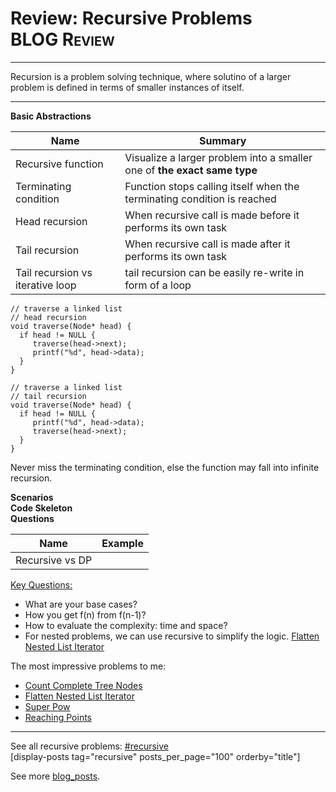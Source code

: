 * Review: Recursive Problems                                    :BLOG:Review:
#+STARTUP: showeverything
#+OPTIONS: toc:nil \n:t ^:nil creator:nil d:nil
:PROPERTIES:
:type: recursive, review
:END:
---------------------------------------------------------------------
Recursion is a problem solving technique, where solutino of a larger problem is defined in terms of smaller instances of itself.
---------------------------------------------------------------------
#+BEGIN_HTML
<a href="https://github.com/dennyzhang/code.dennyzhang.com/tree/master/review/review-recursive"><img align="right" width="200" height="183" src="https://www.dennyzhang.com/wp-content/uploads/denny/watermark/github.png" /></a>
#+END_HTML

*Basic Abstractions*
| Name                             | Summary                                                                 |
|----------------------------------+-------------------------------------------------------------------------|
| Recursive function               | Visualize a larger problem into a smaller one of *the exact same type*  |
| Terminating condition            | Function stops calling itself when the terminating condition is reached |
| Head recursion                   | When recursive call is made before it performs its own task             |
| Tail recursion                   | When recursive call is made after it performs its own task              |
| Tail recursion vs iterative loop | tail recursion can be easily re-write in form of a loop                 |

#+BEGIN_SRC c++
// traverse a linked list
// head recursion
void traverse(Node* head) {
  if head != NULL {
     traverse(head->next);
     printf("%d", head->data);
  }
}
#+END_SRC

#+BEGIN_SRC c++
// traverse a linked list
// tail recursion
void traverse(Node* head) {
  if head != NULL {
     printf("%d", head->data);
     traverse(head->next);
  }
}
#+END_SRC
Never miss the terminating condition, else the function may fall into infinite recursion.

*Scenarios*
*Code Skeleton*
*Questions*
| Name            | Example |
|-----------------+---------|
| Recursive vs DP |         |

[[color:#c7254e][Key Questions:]]
- What are your base cases?
- How you get f(n) from f(n-1)?
- How to evaluate the complexity: time and space?
- For nested problems, we can use recursive to simplify the logic. [[https://code.dennyzhang.com/flatten-nested-list-iterator][Flatten Nested List Iterator]]

The most impressive problems to me:
- [[https://code.dennyzhang.com/count-complete-tree-nodes][Count Complete Tree Nodes]]
- [[https://code.dennyzhang.com/flatten-nested-list-iterator][Flatten Nested List Iterator]]
- [[https://code.dennyzhang.com/super-pow][Super Pow]]
- [[https://code.dennyzhang.com/reaching-points][Reaching Points]]

---------------------------------------------------------------------
See all recursive problems: [[https://code.dennyzhang.com/tag/recursive/][#recursive]]
[display-posts tag="recursive" posts_per_page="100" orderby="title"]

See more [[https://code.dennyzhang.com/?s=blog+posts][blog_posts]].

#+BEGIN_HTML
<div style="overflow: hidden;">
<div style="float: left; padding: 5px"> <a href="https://www.linkedin.com/in/dennyzhang001"><img src="https://www.dennyzhang.com/wp-content/uploads/sns/linkedin.png" alt="linkedin" /></a></div>
<div style="float: left; padding: 5px"><a href="https://github.com/DennyZhang"><img src="https://www.dennyzhang.com/wp-content/uploads/sns/github.png" alt="github" /></a></div>
<div style="float: left; padding: 5px"><a href="https://www.dennyzhang.com/slack" target="_blank" rel="nofollow"><img src="https://www.dennyzhang.com/wp-content/uploads/sns/slack.png" alt="slack"/></a></div>
</div>
#+END_HTML
